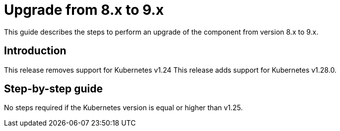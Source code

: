 = Upgrade from 8.x to 9.x

This guide describes the steps to perform an upgrade of the component from version 8.x to 9.x.

== Introduction

This release removes support for Kubernetes v1.24
This release adds support for Kubernetes v1.28.0.

== Step-by-step guide

No steps required if the Kubernetes version is equal or higher than v1.25.

